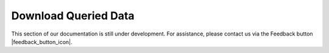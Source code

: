#####################
Download Queried Data
#####################

This section of our documentation is still under development. For assistance, please contact us via the Feedback button |feedback_button_icon|.
